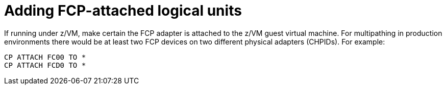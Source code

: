 [id="adding-fcp-attached-logical-units_{context}"]
= Adding FCP-attached logical units

If running under z/VM, make certain the FCP adapter is attached to the z/VM guest virtual machine. For multipathing in production environments there would be at least two FCP devices on two different physical adapters (CHPIDs). For example:

[literal,subs="+quotes,verbatim"]
....
CP ATTACH FC00 TO *
CP ATTACH FCD0 TO *
....
